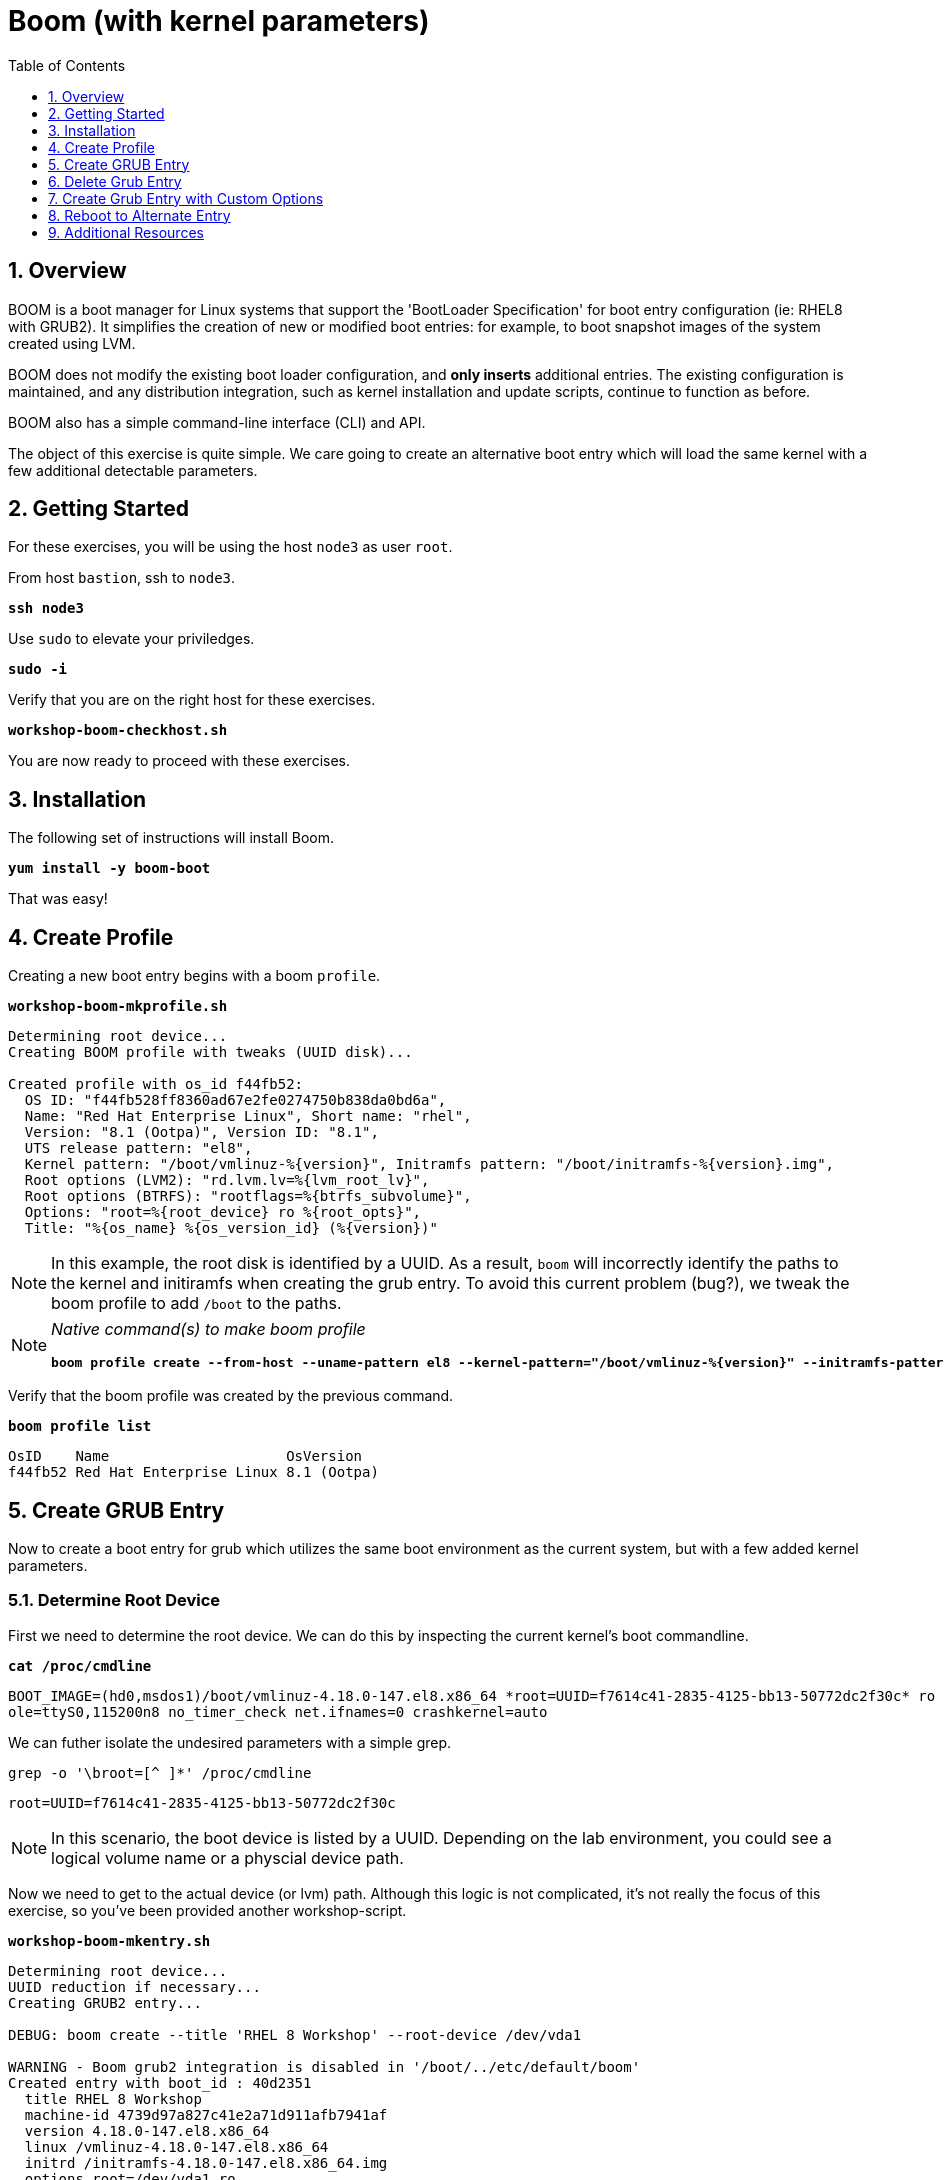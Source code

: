:sectnums:
:sectnumlevels: 3
:markup-in-source: verbatim,attributes,quotes
ifdef::env-github[]
:tip-caption: :bulb:
:note-caption: :information_source:
:important-caption: :heavy_exclamation_mark:
:caution-caption: :fire:
:warning-caption: :warning:
endif::[]
:format_cmd_exec: source,options="nowrap",subs="{markup-in-source}",role="copy"
:format_cmd_output: bash,options="nowrap",subs="{markup-in-source}"
ifeval::["%cloud_provider%" == "ec2"]
:format_cmd_exec: source,options="nowrap",subs="{markup-in-source}",role="execute"
endif::[]


:toc:
:toclevels: 1

= Boom (with kernel parameters)

== Overview

BOOM is a boot manager for Linux systems that support the 'BootLoader Specification' for boot entry configuration (ie: RHEL8 with GRUB2). It simplifies the creation of new or modified boot entries: for example, to boot snapshot images of the system created using LVM.

BOOM does not modify the existing boot loader configuration, and *only inserts* additional entries. The existing configuration is maintained, and any distribution integration, such as kernel installation and update scripts, continue to function as before.

BOOM also has a simple command-line interface (CLI) and API.

The object of this exercise is quite simple.  We care going to create an alternative boot entry which 
will load the same kernel with a few additional detectable parameters.

== Getting Started

For these exercises, you will be using the host `node3` as user `root`.

From host `bastion`, ssh to `node3`.

[source,options="nowrap",subs="{markup-in-source}",role="copy"]
----
*ssh node3*
----

Use `sudo` to elevate your priviledges.

[source,options="nowrap",subs="{markup-in-source}",role="copy"]
----
*sudo -i*
----

Verify that you are on the right host for these exercises.

[source,options="nowrap",subs="{markup-in-source}",role="copy"]
----
*workshop-boom-checkhost.sh*
----

You are now ready to proceed with these exercises.

== Installation

The following set of instructions will install Boom.

[source,options="nowrap",subs="{markup-in-source}",role="copy"]
----
*yum install -y boom-boot*
----

That was easy!


== Create Profile

Creating a new boot entry begins with a boom `profile`.

[source,options="nowrap",subs="{markup-in-source}",role="copy"]
----
*workshop-boom-mkprofile.sh*
----

[bash,options="nowrap"]
----
Determining root device...
Creating BOOM profile with tweaks (UUID disk)...

Created profile with os_id f44fb52:
  OS ID: "f44fb528ff8360ad67e2fe0274750b838da0bd6a",
  Name: "Red Hat Enterprise Linux", Short name: "rhel",
  Version: "8.1 (Ootpa)", Version ID: "8.1",
  UTS release pattern: "el8",
  Kernel pattern: "/boot/vmlinuz-%{version}", Initramfs pattern: "/boot/initramfs-%{version}.img",
  Root options (LVM2): "rd.lvm.lv=%{lvm_root_lv}",
  Root options (BTRFS): "rootflags=%{btrfs_subvolume}",
  Options: "root=%{root_device} ro %{root_opts}",
  Title: "%{os_name} %{os_version_id} (%{version})"
----

NOTE: In this example, the root disk is identified by a UUID.  As a result, `boom` will incorrectly identify the paths to the kernel and initiramfs when creating the grub entry.  To avoid this current problem (bug?), we tweak the boom profile to add `/boot` to the paths.

[NOTE]
====
_Native command(s) to make boom profile_
[bash,options="nowrap",subs="{markup-in-source}"]
----
*boom profile create --from-host --uname-pattern el8 --kernel-pattern="/boot/vmlinuz-%{version}" --initramfs-pattern="/boot/initramfs-%{version}.img"*
----
====

Verify that the boom profile was created by the previous command.

[source,options="nowrap",subs="{markup-in-source}",role="copy"]
----
*boom profile list*
----

[bash,options="nowrap"]
----
OsID    Name                     OsVersion
f44fb52 Red Hat Enterprise Linux 8.1 (Ootpa)
----

== Create GRUB Entry

Now to create a boot entry for grub which utilizes the same boot environment as the current system, but with a few
added kernel parameters.

=== Determine Root Device

First we need to determine the root device.  We can do this by inspecting the current kernel's boot commandline.

[source,options="nowrap",subs="{markup-in-source}",role="copy"]
----
*cat /proc/cmdline*
----

[bash,options="nowrap"]
----
BOOT_IMAGE=(hd0,msdos1)/boot/vmlinuz-4.18.0-147.el8.x86_64 *root=UUID=f7614c41-2835-4125-bb13-50772dc2f30c* ro console=ttyS0 cons
ole=ttyS0,115200n8 no_timer_check net.ifnames=0 crashkernel=auto
----

We can futher isolate the undesired parameters with a simple grep.

[source,options="nowrap",subs="{markup-in-source}",role="copy"]
----
grep -o '\broot=[^ ]*' /proc/cmdline
----

[bash,options="nowrap"]
----
root=UUID=f7614c41-2835-4125-bb13-50772dc2f30c
----

NOTE: In this scenario, the boot device is listed by a UUID.  Depending on the lab environment, you could see a logical volume name or a physcial device path.

Now we need to get to the actual device (or lvm) path.  Although this logic is not complicated, it's not really the focus of this exercise, so you've been provided another workshop-script.

[source,options="nowrap",subs="{markup-in-source}",role="copy"]
----
*workshop-boom-mkentry.sh*
----

[bash,options="nowrap"]
----
Determining root device...
UUID reduction if necessary...
Creating GRUB2 entry...

DEBUG: boom create --title 'RHEL 8 Workshop' --root-device /dev/vda1

WARNING - Boom grub2 integration is disabled in '/boot/../etc/default/boom'
Created entry with boot_id : 40d2351
  title RHEL 8 Workshop
  machine-id 4739d97a827c41e2a71d911afb7941af
  version 4.18.0-147.el8.x86_64
  linux /vmlinuz-4.18.0-147.el8.x86_64
  initrd /initramfs-4.18.0-147.el8.x86_64.img
  options root=/dev/vda1 ro
----

[NOTE]
====
_Native command(s) to make grub entry_
[bash,options="nowrap",subs="{markup-in-source}"]
----
# For LVM base root
*boom create --title "RHEL 8 Workshop" --rootlv <VG>/<LV>*

# For block device base root
*boom create --title "RHEL 8 Workshop" --root-device <ROOT-DEVICE>*
----
====

Take a look at currently configured boom-boot entries.

[source,options="nowrap",subs="{markup-in-source}",role="copy"]
----
*boom entry list*
----

[bash,options="nowrap"]
----
BootID  Version                  Name                     RootDevice
40d2351 4.18.0-147.el8.x86_64    Red Hat Enterprise Linux /dev/vda1
----

Show details about our boom-boot entry.

[source,options="nowrap",subs="{markup-in-source}",role="copy"]
----
*boom entry show 40d2351*
----

[bash,options="nowrap"]
----
Boot Entry (boot_id=40d2351)
  title Alt Kernel Parms
  machine-id 298b11e40a1e46a5a1ce834b845cc51b
  version 4.18.0-147.el8.x86_64
  linux /vmlinuz-4.18.0-147.el8.x86_64
  initrd /initramfs-4.18.0-147.el8.x86_64.img
  options root=/dev/vda1 ro
----

== Delete Grub Entry

[bash,options="nowrap",subs="{markup-in-source}"]
----
*boom entry delete 40d2351*
----

== Create Grub Entry with Custom Options

[source,options="nowrap",subs="{markup-in-source}",role="copy"]
----
*workshop-boom-mkentry-custom.sh*
----

[bash,options="nowrap"]
----
Determining root device...
UUID reduction if necessary...
Creating GRUB2 entry...

DEBUG: boom create --title 'RHEL 8 Workshop' --root-device /dev/vda1 -a custom_value=true

WARNING - Boom grub2 integration is disabled in '/boot/../etc/default/boom'
Created entry with boot_id a07736e:
  title RHEL 8 Workshop
  machine-id 4739d97a827c41e2a71d911afb7941af
  version 4.18.0-147.el8.x86_64
  linux /vmlinuz-4.18.0-147.el8.x86_64
  initrd /initramfs-4.18.0-147.el8.x86_64.img
  options root=/dev/vda1 ro custom_value=true
----

== Reboot to Alternate Entry

WARNING: If possible, bring up the virtual machine console for node3 before proceeding.  

Before reboot, there are 2 options to invoke the right loader at restart:
  . enter the GRUB menu and select at boot time
  . use grub-set-default to pre-select which one to load by default
  
We are going to opt for pre-select since it's easier to script.  Use the following workshop to inspect 
the currently configured GRUB menu options.

[source,options="nowrap",subs="{markup-in-source}",role="copy"]
----
*workshop-boom-grublist.sh*
----

[bash,options="nowrap"]
----
     0  title="Red Hat Enterprise Linux (4.18.0-147.el8.x86_64) 8.1 (Ootpa)"
     1  title="RHEL 8 Workshop"
----

Let us now inspect the GRUB configuration for `RHEL 8 Workshop`, which in this example is entry #1. 

[source,options="nowrap",subs="{markup-in-source}",role="copy"]
----
*grubby --info=1*
----

[bash,options="nowrap"]
----
index=2
kernel="/boot/vmlinuz-4.18.0-147.el8.x86_64"
args="ro custom_value=true"
root="/dev/vda1"
initrd="/boot/initramfs-4.18.0-147.el8.x86_64.img"
title="RHEL 8 Workshop"
id="44d81e936d7e445797933e8cbc199cea-b8f0549-4.18.0-147.el8.x86_64"
----

WARNING: *DO NOT PROCEED TO REBOOT* unless both `kernel=` and `initrd=` include the path `/boot/<filename>`.

We want to reboot to our "RHEL 8 Workshop", so again in this example the entry is #1.

[source,options="nowrap",subs="{markup-in-source}",role="copy"]
----
*grub2-set-default 1*
----

Verify that the parameters stuck.  Notice that "saved_entry=1", that's what we want.

[source,options="nowrap",subs="{markup-in-source}",role="copy"]
----
*grub2-editenv list*
----

[bash,options="nowrap"]
----
saved_entry=1
kernelopts=root=/dev/mapper/rhel-root_snapshot ro crashkernel=auto resume=/dev/mapper/rhel-swap rd.lvm.lv=rhel/root rd.lvm.lv=rhel/swap rhgb quiet
boot_success=0
----

We will now reset our host and boot with the alternate kernel arguments.

[source,options="nowrap",subs="{markup-in-source}",role="copy"]
----
*reboot*
----

=== Confirm Previous State of Host

Once the host is back online, ssh to back to `node3` and verify that the alternate kernel parameters are active.

[source,options="nowrap",subs="{markup-in-source}",role="copy"]
----
*cat /proc/cmdline*
----

[bash,options="nowrap"]
----
BOOT_IMAGE=(hd0,msdos1)/vmlinuz-4.18.0-147.el8.x86_64 root=/dev/vg_rhel/root ro rd.lvm.lv=vg_rhel/root *custom_value=true*
----

Confirm that the custom key-value is now part of the kernel boot options.

Wahoo! You are done.  If you have any questions, please ask.

== Additional Resources

  * link:https://github.com/bmr-cymru/boom[Boom project page] 
  * link:https://github.com/bmr-cymru/snapshot-boot-docs[Boot to snapshot documentation] 
  * link:https://systemd.io/BOOT_LOADER_SPECIFICATION[BootLoader Specification] 
  * link:https://www.sourceware.org/lvm2/[LVM2 resource page] 
  * link:http://sources.redhat.com/dm/[Device-mapper resource page] 

[discrete]
== End of Unit

ifdef::env-github[]
link:../RHEL8-Workshop.adoc#toc[Return to TOC]
endif::[]

////
Always end files with a blank line to avoid include problems.
////


